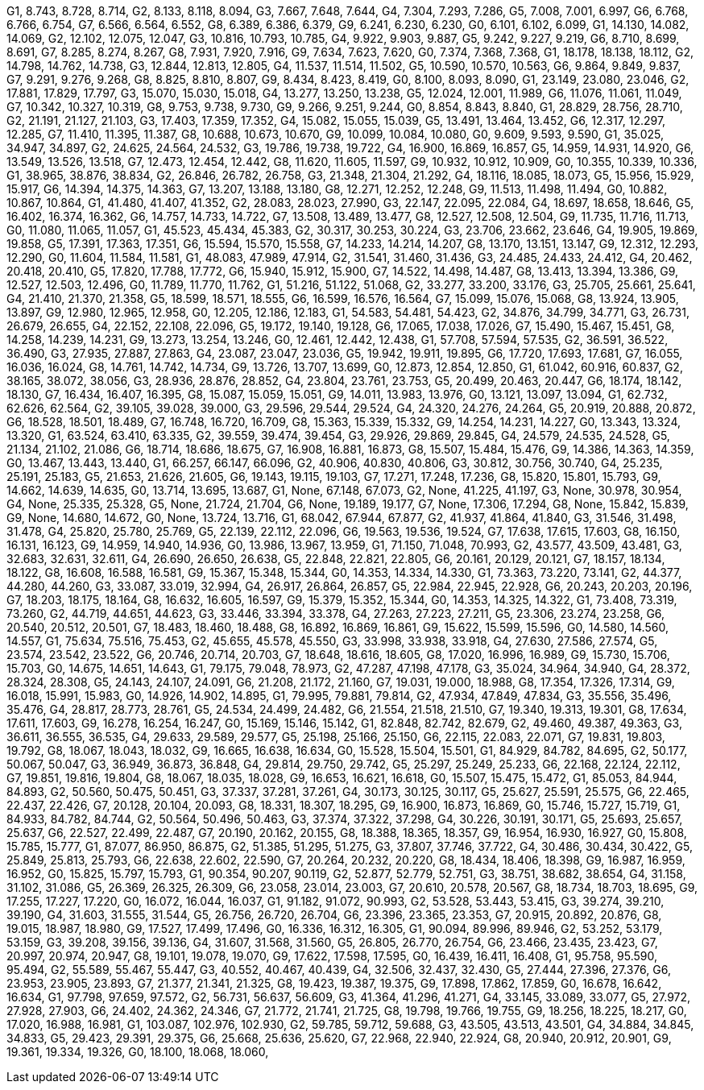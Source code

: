 G1, 8.743, 8.728, 8.714,
G2, 8.133, 8.118, 8.094,
G3, 7.667, 7.648, 7.644,
G4, 7.304, 7.293, 7.286,
G5, 7.008, 7.001, 6.997,
G6, 6.768, 6.766, 6.754,
G7, 6.566, 6.564, 6.552,
G8, 6.389, 6.386, 6.379,
G9, 6.241, 6.230, 6.230,
G0, 6.101, 6.102, 6.099,
G1, 14.130, 14.082, 14.069,
G2, 12.102, 12.075, 12.047,
G3, 10.816, 10.793, 10.785,
G4, 9.922, 9.903, 9.887,
G5, 9.242, 9.227, 9.219,
G6, 8.710, 8.699, 8.691,
G7, 8.285, 8.274, 8.267,
G8, 7.931, 7.920, 7.916,
G9, 7.634, 7.623, 7.620,
G0, 7.374, 7.368, 7.368,
G1, 18.178, 18.138, 18.112,
G2, 14.798, 14.762, 14.738,
G3, 12.844, 12.813, 12.805,
G4, 11.537, 11.514, 11.502,
G5, 10.590, 10.570, 10.563,
G6, 9.864, 9.849, 9.837,
G7, 9.291, 9.276, 9.268,
G8, 8.825, 8.810, 8.807,
G9, 8.434, 8.423, 8.419,
G0, 8.100, 8.093, 8.090,
G1, 23.149, 23.080, 23.046,
G2, 17.881, 17.829, 17.797,
G3, 15.070, 15.030, 15.018,
G4, 13.277, 13.250, 13.238,
G5, 12.024, 12.001, 11.989,
G6, 11.076, 11.061, 11.049,
G7, 10.342, 10.327, 10.319,
G8, 9.753, 9.738, 9.730,
G9, 9.266, 9.251, 9.244,
G0, 8.854, 8.843, 8.840,
G1, 28.829, 28.756, 28.710,
G2, 21.191, 21.127, 21.103,
G3, 17.403, 17.359, 17.352,
G4, 15.082, 15.055, 15.039,
G5, 13.491, 13.464, 13.452,
G6, 12.317, 12.297, 12.285,
G7, 11.410, 11.395, 11.387,
G8, 10.688, 10.673, 10.670,
G9, 10.099, 10.084, 10.080,
G0, 9.609, 9.593, 9.590,
G1, 35.025, 34.947, 34.897,
G2, 24.625, 24.564, 24.532,
G3, 19.786, 19.738, 19.722,
G4, 16.900, 16.869, 16.857,
G5, 14.959, 14.931, 14.920,
G6, 13.549, 13.526, 13.518,
G7, 12.473, 12.454, 12.442,
G8, 11.620, 11.605, 11.597,
G9, 10.932, 10.912, 10.909,
G0, 10.355, 10.339, 10.336,
G1, 38.965, 38.876, 38.834,
G2, 26.846, 26.782, 26.758,
G3, 21.348, 21.304, 21.292,
G4, 18.116, 18.085, 18.073,
G5, 15.956, 15.929, 15.917,
G6, 14.394, 14.375, 14.363,
G7, 13.207, 13.188, 13.180,
G8, 12.271, 12.252, 12.248,
G9, 11.513, 11.498, 11.494,
G0, 10.882, 10.867, 10.864,
G1, 41.480, 41.407, 41.352,
G2, 28.083, 28.023, 27.990,
G3, 22.147, 22.095, 22.084,
G4, 18.697, 18.658, 18.646,
G5, 16.402, 16.374, 16.362,
G6, 14.757, 14.733, 14.722,
G7, 13.508, 13.489, 13.477,
G8, 12.527, 12.508, 12.504,
G9, 11.735, 11.716, 11.713,
G0, 11.080, 11.065, 11.057,
G1, 45.523, 45.434, 45.383,
G2, 30.317, 30.253, 30.224,
G3, 23.706, 23.662, 23.646,
G4, 19.905, 19.869, 19.858,
G5, 17.391, 17.363, 17.351,
G6, 15.594, 15.570, 15.558,
G7, 14.233, 14.214, 14.207,
G8, 13.170, 13.151, 13.147,
G9, 12.312, 12.293, 12.290,
G0, 11.604, 11.584, 11.581,
G1, 48.083, 47.989, 47.914,
G2, 31.541, 31.460, 31.436,
G3, 24.485, 24.433, 24.412,
G4, 20.462, 20.418, 20.410,
G5, 17.820, 17.788, 17.772,
G6, 15.940, 15.912, 15.900,
G7, 14.522, 14.498, 14.487,
G8, 13.413, 13.394, 13.386,
G9, 12.527, 12.503, 12.496,
G0, 11.789, 11.770, 11.762,
G1, 51.216, 51.122, 51.068,
G2, 33.277, 33.200, 33.176,
G3, 25.705, 25.661, 25.641,
G4, 21.410, 21.370, 21.358,
G5, 18.599, 18.571, 18.555,
G6, 16.599, 16.576, 16.564,
G7, 15.099, 15.076, 15.068,
G8, 13.924, 13.905, 13.897,
G9, 12.980, 12.965, 12.958,
G0, 12.205, 12.186, 12.183,
G1, 54.583, 54.481, 54.423,
G2, 34.876, 34.799, 34.771,
G3, 26.731, 26.679, 26.655,
G4, 22.152, 22.108, 22.096,
G5, 19.172, 19.140, 19.128,
G6, 17.065, 17.038, 17.026,
G7, 15.490, 15.467, 15.451,
G8, 14.258, 14.239, 14.231,
G9, 13.273, 13.254, 13.246,
G0, 12.461, 12.442, 12.438,
G1, 57.708, 57.594, 57.535,
G2, 36.591, 36.522, 36.490,
G3, 27.935, 27.887, 27.863,
G4, 23.087, 23.047, 23.036,
G5, 19.942, 19.911, 19.895,
G6, 17.720, 17.693, 17.681,
G7, 16.055, 16.036, 16.024,
G8, 14.761, 14.742, 14.734,
G9, 13.726, 13.707, 13.699,
G0, 12.873, 12.854, 12.850,
G1, 61.042, 60.916, 60.837,
G2, 38.165, 38.072, 38.056,
G3, 28.936, 28.876, 28.852,
G4, 23.804, 23.761, 23.753,
G5, 20.499, 20.463, 20.447,
G6, 18.174, 18.142, 18.130,
G7, 16.434, 16.407, 16.395,
G8, 15.087, 15.059, 15.051,
G9, 14.011, 13.983, 13.976,
G0, 13.121, 13.097, 13.094,
G1, 62.732, 62.626, 62.564,
G2, 39.105, 39.028, 39.000,
G3, 29.596, 29.544, 29.524,
G4, 24.320, 24.276, 24.264,
G5, 20.919, 20.888, 20.872,
G6, 18.528, 18.501, 18.489,
G7, 16.748, 16.720, 16.709,
G8, 15.363, 15.339, 15.332,
G9, 14.254, 14.231, 14.227,
G0, 13.343, 13.324, 13.320,
G1, 63.524, 63.410, 63.335,
G2, 39.559, 39.474, 39.454,
G3, 29.926, 29.869, 29.845,
G4, 24.579, 24.535, 24.528,
G5, 21.134, 21.102, 21.086,
G6, 18.714, 18.686, 18.675,
G7, 16.908, 16.881, 16.873,
G8, 15.507, 15.484, 15.476,
G9, 14.386, 14.363, 14.359,
G0, 13.467, 13.443, 13.440,
G1, 66.257, 66.147, 66.096,
G2, 40.906, 40.830, 40.806,
G3, 30.812, 30.756, 30.740,
G4, 25.235, 25.191, 25.183,
G5, 21.653, 21.626, 21.605,
G6, 19.143, 19.115, 19.103,
G7, 17.271, 17.248, 17.236,
G8, 15.820, 15.801, 15.793,
G9, 14.662, 14.639, 14.635,
G0, 13.714, 13.695, 13.687,
G1, None, 67.148, 67.073,
G2, None, 41.225, 41.197,
G3, None, 30.978, 30.954,
G4, None, 25.335, 25.328,
G5, None, 21.724, 21.704,
G6, None, 19.189, 19.177,
G7, None, 17.306, 17.294,
G8, None, 15.842, 15.839,
G9, None, 14.680, 14.672,
G0, None, 13.724, 13.716,
G1, 68.042, 67.944, 67.877,
G2, 41.937, 41.864, 41.840,
G3, 31.546, 31.498, 31.478,
G4, 25.820, 25.780, 25.769,
G5, 22.139, 22.112, 22.096,
G6, 19.563, 19.536, 19.524,
G7, 17.638, 17.615, 17.603,
G8, 16.150, 16.131, 16.123,
G9, 14.959, 14.940, 14.936,
G0, 13.986, 13.967, 13.959,
G1, 71.150, 71.048, 70.993,
G2, 43.577, 43.509, 43.481,
G3, 32.683, 32.631, 32.611,
G4, 26.690, 26.650, 26.638,
G5, 22.848, 22.821, 22.805,
G6, 20.161, 20.129, 20.121,
G7, 18.157, 18.134, 18.122,
G8, 16.608, 16.588, 16.581,
G9, 15.367, 15.348, 15.344,
G0, 14.353, 14.334, 14.330,
G1, 73.363, 73.220, 73.141,
G2, 44.377, 44.280, 44.260,
G3, 33.087, 33.019, 32.994,
G4, 26.917, 26.864, 26.857,
G5, 22.984, 22.945, 22.928,
G6, 20.243, 20.203, 20.196,
G7, 18.203, 18.175, 18.164,
G8, 16.632, 16.605, 16.597,
G9, 15.379, 15.352, 15.344,
G0, 14.353, 14.325, 14.322,
G1, 73.408, 73.319, 73.260,
G2, 44.719, 44.651, 44.623,
G3, 33.446, 33.394, 33.378,
G4, 27.263, 27.223, 27.211,
G5, 23.306, 23.274, 23.258,
G6, 20.540, 20.512, 20.501,
G7, 18.483, 18.460, 18.488,
G8, 16.892, 16.869, 16.861,
G9, 15.622, 15.599, 15.596,
G0, 14.580, 14.560, 14.557,
G1, 75.634, 75.516, 75.453,
G2, 45.655, 45.578, 45.550,
G3, 33.998, 33.938, 33.918,
G4, 27.630, 27.586, 27.574,
G5, 23.574, 23.542, 23.522,
G6, 20.746, 20.714, 20.703,
G7, 18.648, 18.616, 18.605,
G8, 17.020, 16.996, 16.989,
G9, 15.730, 15.706, 15.703,
G0, 14.675, 14.651, 14.643,
G1, 79.175, 79.048, 78.973,
G2, 47.287, 47.198, 47.178,
G3, 35.024, 34.964, 34.940,
G4, 28.372, 28.324, 28.308,
G5, 24.143, 24.107, 24.091,
G6, 21.208, 21.172, 21.160,
G7, 19.031, 19.000, 18.988,
G8, 17.354, 17.326, 17.314,
G9, 16.018, 15.991, 15.983,
G0, 14.926, 14.902, 14.895,
G1, 79.995, 79.881, 79.814,
G2, 47.934, 47.849, 47.834,
G3, 35.556, 35.496, 35.476,
G4, 28.817, 28.773, 28.761,
G5, 24.534, 24.499, 24.482,
G6, 21.554, 21.518, 21.510,
G7, 19.340, 19.313, 19.301,
G8, 17.634, 17.611, 17.603,
G9, 16.278, 16.254, 16.247,
G0, 15.169, 15.146, 15.142,
G1, 82.848, 82.742, 82.679,
G2, 49.460, 49.387, 49.363,
G3, 36.611, 36.555, 36.535,
G4, 29.633, 29.589, 29.577,
G5, 25.198, 25.166, 25.150,
G6, 22.115, 22.083, 22.071,
G7, 19.831, 19.803, 19.792,
G8, 18.067, 18.043, 18.032,
G9, 16.665, 16.638, 16.634,
G0, 15.528, 15.504, 15.501,
G1, 84.929, 84.782, 84.695,
G2, 50.177, 50.067, 50.047,
G3, 36.949, 36.873, 36.848,
G4, 29.814, 29.750, 29.742,
G5, 25.297, 25.249, 25.233,
G6, 22.168, 22.124, 22.112,
G7, 19.851, 19.816, 19.804,
G8, 18.067, 18.035, 18.028,
G9, 16.653, 16.621, 16.618,
G0, 15.507, 15.475, 15.472,
G1, 85.053, 84.944, 84.893,
G2, 50.560, 50.475, 50.451,
G3, 37.337, 37.281, 37.261,
G4, 30.173, 30.125, 30.117,
G5, 25.627, 25.591, 25.575,
G6, 22.465, 22.437, 22.426,
G7, 20.128, 20.104, 20.093,
G8, 18.331, 18.307, 18.295,
G9, 16.900, 16.873, 16.869,
G0, 15.746, 15.727, 15.719,
G1, 84.933, 84.782, 84.744,
G2, 50.564, 50.496, 50.463,
G3, 37.374, 37.322, 37.298,
G4, 30.226, 30.191, 30.171,
G5, 25.693, 25.657, 25.637,
G6, 22.527, 22.499, 22.487,
G7, 20.190, 20.162, 20.155,
G8, 18.388, 18.365, 18.357,
G9, 16.954, 16.930, 16.927,
G0, 15.808, 15.785, 15.777,
G1, 87.077, 86.950, 86.875,
G2, 51.385, 51.295, 51.275,
G3, 37.807, 37.746, 37.722,
G4, 30.486, 30.434, 30.422,
G5, 25.849, 25.813, 25.793,
G6, 22.638, 22.602, 22.590,
G7, 20.264, 20.232, 20.220,
G8, 18.434, 18.406, 18.398,
G9, 16.987, 16.959, 16.952,
G0, 15.825, 15.797, 15.793,
G1, 90.354, 90.207, 90.119,
G2, 52.877, 52.779, 52.751,
G3, 38.751, 38.682, 38.654,
G4, 31.158, 31.102, 31.086,
G5, 26.369, 26.325, 26.309,
G6, 23.058, 23.014, 23.003,
G7, 20.610, 20.578, 20.567,
G8, 18.734, 18.703, 18.695,
G9, 17.255, 17.227, 17.220,
G0, 16.072, 16.044, 16.037,
G1, 91.182, 91.072, 90.993,
G2, 53.528, 53.443, 53.415,
G3, 39.274, 39.210, 39.190,
G4, 31.603, 31.555, 31.544,
G5, 26.756, 26.720, 26.704,
G6, 23.396, 23.365, 23.353,
G7, 20.915, 20.892, 20.876,
G8, 19.015, 18.987, 18.980,
G9, 17.527, 17.499, 17.496,
G0, 16.336, 16.312, 16.305,
G1, 90.094, 89.996, 89.946,
G2, 53.252, 53.179, 53.159,
G3, 39.208, 39.156, 39.136,
G4, 31.607, 31.568, 31.560,
G5, 26.805, 26.770, 26.754,
G6, 23.466, 23.435, 23.423,
G7, 20.997, 20.974, 20.947,
G8, 19.101, 19.078, 19.070,
G9, 17.622, 17.598, 17.595,
G0, 16.439, 16.411, 16.408,
G1, 95.758, 95.590, 95.494,
G2, 55.589, 55.467, 55.447,
G3, 40.552, 40.467, 40.439,
G4, 32.506, 32.437, 32.430,
G5, 27.444, 27.396, 27.376,
G6, 23.953, 23.905, 23.893,
G7, 21.377, 21.341, 21.325,
G8, 19.423, 19.387, 19.375,
G9, 17.898, 17.862, 17.859,
G0, 16.678, 16.642, 16.634,
G1, 97.798, 97.659, 97.572,
G2, 56.731, 56.637, 56.609,
G3, 41.364, 41.296, 41.271,
G4, 33.145, 33.089, 33.077,
G5, 27.972, 27.928, 27.903,
G6, 24.402, 24.362, 24.346,
G7, 21.772, 21.741, 21.725,
G8, 19.798, 19.766, 19.755,
G9, 18.256, 18.225, 18.217,
G0, 17.020, 16.988, 16.981,
G1, 103.087, 102.976, 102.930,
G2, 59.785, 59.712, 59.688,
G3, 43.505, 43.513, 43.501,
G4, 34.884, 34.845, 34.833,
G5, 29.423, 29.391, 29.375,
G6, 25.668, 25.636, 25.620,
G7, 22.968, 22.940, 22.924,
G8, 20.940, 20.912, 20.901,
G9, 19.361, 19.334, 19.326,
G0, 18.100, 18.068, 18.060,